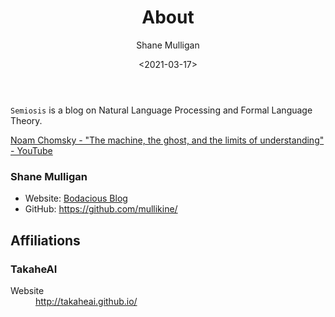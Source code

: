 #+LATEX_HEADER: \usepackage[margin=0.5in]{geometry}
#+OPTIONS: toc:nil

#+HUGO_BASE_DIR: /home/shane/var/smulliga/source/git/semiosis/semiosis-hugo
#+HUGO_SECTION: ./

#+TITLE: About
#+DATE: <2021-03-17>
#+AUTHOR: Shane Mulligan
#+KEYWORDS: nlp openai

=Semiosis= is a blog on Natural Language Processing and Formal Language Theory.

[[https://www.youtube.com/watch?v=D5in5EdjhD0][Noam Chomsky - "The machine, the ghost, and the limits of understanding" - YouTube]]

*** Shane Mulligan
- Website: [[http://mullikine.github.io/][Bodacious Blog]]
- GitHub: https://github.com/mullikine/

** Affiliations
*** TakaheAI
- Website :: http://takaheai.github.io/

# + Website :: [[http://mullikine.github.io/][Bodacious Blog]]
# + GitHub :: https://github.com/IpsumDominum